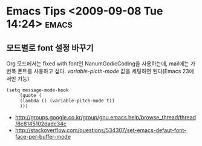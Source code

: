 * Emacs Tips	<2009-09-08 Tue 14:24>													  :emacs:

** 모드별로 font 설정 바꾸기 

Org 모드에서는 fixed with font인 NanumGodicCoding을 사용하는데, mail에는 가변폭 폰트를 사용하고 싶다. 
/variable-picth-mode/ 값을 세팅하면 된다(Emacs 23에서만 가능)

#+BEGIN_SRC elisp
(setq message-mode-hook
     (quote (
	 (lambda () (variable-pitch-mode t)) 
	 )))
#+END_SRC

- http://groups.google.co.kr/group/gnu.emacs.help/browse_thread/thread/8c8145102dadc34c
- http://stackoverflow.com/questions/534307/set-emacs-defaut-font-face-per-buffer-mode
